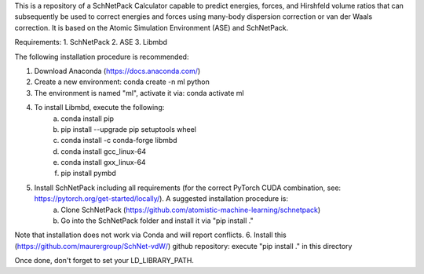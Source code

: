This is a repository of a SchNetPack Calculator capable to predict energies, forces, and Hirshfeld volume ratios that can subsequently be used to correct energies and forces using many-body dispersion correction or van der Waals correction. It is based on the Atomic Simulation Environment (ASE) and SchNetPack. 

Requirements:
1. SchNetPack
2. ASE
3. Libmbd

The following installation procedure is recommended:

1. Download Anaconda (https://docs.anaconda.com/)
2. Create a new environment: conda create -n ml python
3. The environment is named "ml", activate it via: conda activate ml
4. To install Libmbd, execute the following:
    a. conda install pip
    b. pip install --upgrade pip setuptools wheel
    c. conda install -c conda-forge libmbd
    d. conda install gcc_linux-64
    e. conda install gxx_linux-64
    f. pip install pymbd
5. Install SchNetPack including all requirements (for the correct PyTorch CUDA combination, see: https://pytorch.org/get-started/locally/). A suggested installation procedure is:
    a. Clone SchNetPack (https://github.com/atomistic-machine-learning/schnetpack) 
    b. Go into the SchNetPack folder and install it via "pip install ."
Note that installation does not work via Conda and will report conflicts.
6. Install this (https://github.com/maurergroup/SchNet-vdW/) github repository: execute "pip install ." in this directory

Once done, don't forget to set your LD_LIBRARY_PATH.

.. _Python: http://www.python.org/
.. _NumPy: http://docs.scipy.org/doc/numpy/reference/
.. _SciPy: http://docs.scipy.org/doc/scipy/reference/
.. _Matplotlib: http://matplotlib.org/
.. _ase-users: https://listserv.fysik.dtu.dk/mailman/listinfo/ase-users
.. _IRC: http://webchat.freenode.net/?randomnick=0&channels=ase
